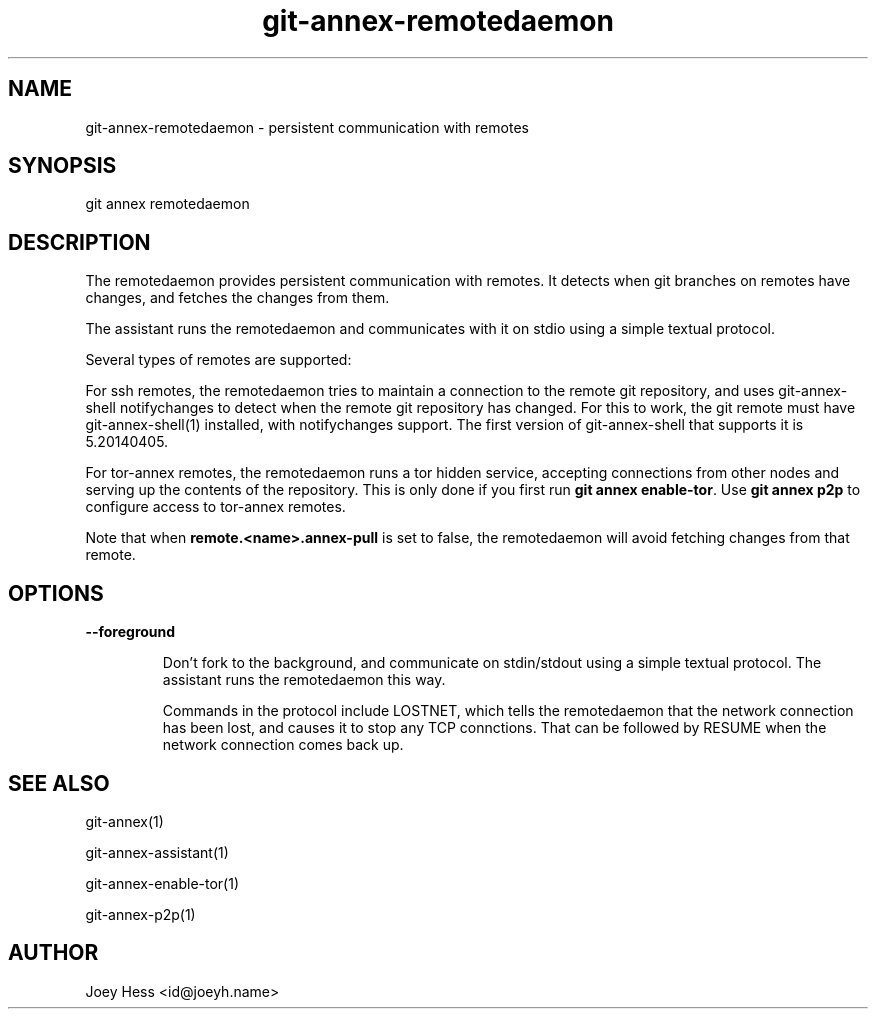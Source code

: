.TH git-annex-remotedaemon 1
.SH NAME
git-annex-remotedaemon \- persistent communication with remotes
.PP
.SH SYNOPSIS
git annex remotedaemon
.PP
.SH DESCRIPTION
The remotedaemon provides persistent communication with remotes.
It detects when git branches on remotes have changes, and fetches
the changes from them.
.PP
The assistant runs the remotedaemon and communicates with it on
stdio using a simple textual protocol.
.PP
Several types of remotes are supported:
.PP
For ssh remotes, the remotedaemon tries to maintain a connection to the
remote git repository, and uses git-annex\-shell notifychanges to detect
when the remote git repository has changed. For this to work, the git
remote must have git-annex\-shell(1) installed, with notifychanges
support. The first version of git-annex\-shell that supports it is
5.20140405.
.PP
For tor\-annex remotes, the remotedaemon runs a tor hidden service,
accepting connections from other nodes and serving up the contents of the
repository. This is only done if you first run \fBgit annex enable\-tor\fP.
Use \fBgit annex p2p\fP to configure access to tor\-annex remotes.
.PP
Note that when \fBremote.<name>.annex\-pull\fP is set to false, the remotedaemon
will avoid fetching changes from that remote.
.PP
.SH OPTIONS
.IP "\fB\-\-foreground\fP"
.IP
Don't fork to the background, and communicate on stdin/stdout using a
simple textual protocol. The assistant runs the remotedaemon this way.
.IP
Commands in the protocol include LOSTNET, which tells the remotedaemon
that the network connection has been lost, and causes it to stop any TCP
connctions. That can be followed by RESUME when the network connection
comes back up.
.IP
.SH SEE ALSO
git-annex(1)
.PP
git-annex\-assistant(1)
.PP
git-annex\-enable\-tor(1)
.PP
git-annex\-p2p(1)
.PP
.SH AUTHOR
Joey Hess <id@joeyh.name>
.PP
.PP

